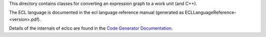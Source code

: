 This directory contains classes for converting an expression graph to a work unit (and C++).

The ECL language is documented in the ecl language reference manual (generated as ECLLanguageReference-<version>.pdf).

Details of the internals of eclcc are found in the `Code Generator Documentation`_.

.. _Code Generator Documentation: https://github.com/hpcc-systems/HPCC-Platform/blob/master/devdoc/CodeGenerator.md
